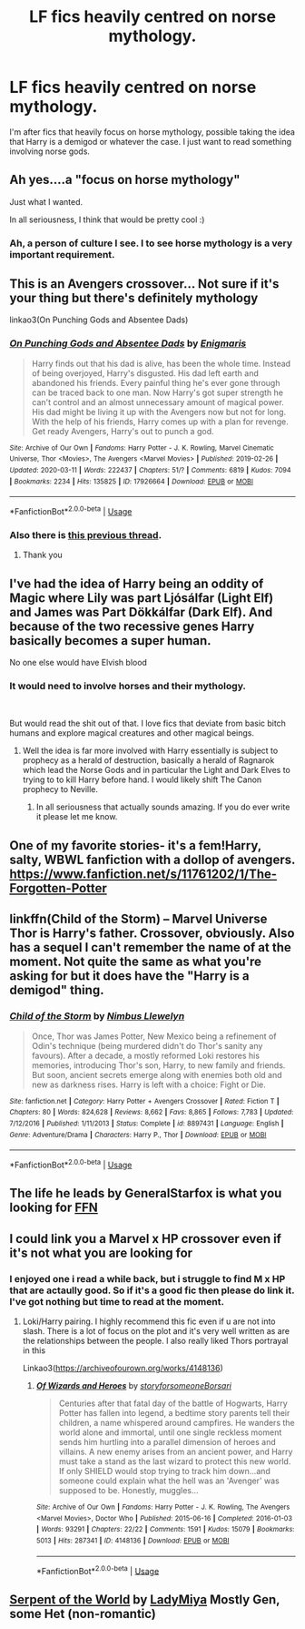 #+TITLE: LF fics heavily centred on norse mythology.

* LF fics heavily centred on norse mythology.
:PROPERTIES:
:Author: ZacSt
:Score: 22
:DateUnix: 1585911661.0
:DateShort: 2020-Apr-03
:FlairText: Request
:END:
I'm after fics that heavily focus on horse mythology, possible taking the idea that Harry is a demigod or whatever the case. I just want to read something involving norse gods.


** Ah yes....a "focus on horse mythology"

Just what I wanted.

In all seriousness, I think that would be pretty cool :)
:PROPERTIES:
:Author: dark_case123
:Score: 7
:DateUnix: 1585935232.0
:DateShort: 2020-Apr-03
:END:

*** Ah, a person of culture I see. I to see horse mythology is a very important requirement.
:PROPERTIES:
:Author: ZacSt
:Score: 3
:DateUnix: 1585956618.0
:DateShort: 2020-Apr-04
:END:


** This is an Avengers crossover... Not sure if it's your thing but there's definitely mythology

linkao3(On Punching Gods and Absentee Dads)
:PROPERTIES:
:Author: sinkintothesea
:Score: 2
:DateUnix: 1585929294.0
:DateShort: 2020-Apr-03
:END:

*** [[https://archiveofourown.org/works/17926664][*/On Punching Gods and Absentee Dads/*]] by [[https://www.archiveofourown.org/users/Enigmaris/pseuds/Enigmaris][/Enigmaris/]]

#+begin_quote
  Harry finds out that his dad is alive, has been the whole time. Instead of being overjoyed, Harry's disgusted. His dad left earth and abandoned his friends. Every painful thing he's ever gone through can be traced back to one man. Now Harry's got super strength he can't control and an almost unnecessary amount of magical power. His dad might be living it up with the Avengers now but not for long. With the help of his friends, Harry comes up with a plan for revenge. Get ready Avengers, Harry's out to punch a god.
#+end_quote

^{/Site/:} ^{Archive} ^{of} ^{Our} ^{Own} ^{*|*} ^{/Fandoms/:} ^{Harry} ^{Potter} ^{-} ^{J.} ^{K.} ^{Rowling,} ^{Marvel} ^{Cinematic} ^{Universe,} ^{Thor} ^{<Movies>,} ^{The} ^{Avengers} ^{<Marvel} ^{Movies>} ^{*|*} ^{/Published/:} ^{2019-02-26} ^{*|*} ^{/Updated/:} ^{2020-03-11} ^{*|*} ^{/Words/:} ^{222437} ^{*|*} ^{/Chapters/:} ^{51/?} ^{*|*} ^{/Comments/:} ^{6819} ^{*|*} ^{/Kudos/:} ^{7094} ^{*|*} ^{/Bookmarks/:} ^{2234} ^{*|*} ^{/Hits/:} ^{135825} ^{*|*} ^{/ID/:} ^{17926664} ^{*|*} ^{/Download/:} ^{[[https://archiveofourown.org/downloads/17926664/On%20Punching%20Gods%20and.epub?updated_at=1584504204][EPUB]]} ^{or} ^{[[https://archiveofourown.org/downloads/17926664/On%20Punching%20Gods%20and.mobi?updated_at=1584504204][MOBI]]}

--------------

*FanfictionBot*^{2.0.0-beta} | [[https://github.com/tusing/reddit-ffn-bot/wiki/Usage][Usage]]
:PROPERTIES:
:Author: FanfictionBot
:Score: 2
:DateUnix: 1585929310.0
:DateShort: 2020-Apr-03
:END:


*** Also there is [[https://www.reddit.com/r/HPfanfiction/comments/8upmea/looking_for_norse_harry/][this previous thread]].
:PROPERTIES:
:Author: sinkintothesea
:Score: 1
:DateUnix: 1585929542.0
:DateShort: 2020-Apr-03
:END:

**** Thank you
:PROPERTIES:
:Author: ZacSt
:Score: 1
:DateUnix: 1586078775.0
:DateShort: 2020-Apr-05
:END:


** I've had the idea of Harry being an oddity of Magic where Lily was part Ljósálfar (Light Elf) and James was Part Dökkálfar (Dark Elf). And because of the two recessive genes Harry basically becomes a super human.

No one else would have Elvish blood
:PROPERTIES:
:Author: KidCoheed
:Score: 2
:DateUnix: 1585936612.0
:DateShort: 2020-Apr-03
:END:

*** It would need to involve horses and their mythology.

​

But would read the shit out of that. I love fics that deviate from basic bitch humans and explore magical creatures and other magical beings.
:PROPERTIES:
:Author: ZacSt
:Score: 1
:DateUnix: 1585956529.0
:DateShort: 2020-Apr-04
:END:

**** Well the idea is far more involved with Harry essentially is subject to prophecy as a herald of destruction, basically a herald of Ragnarok which lead the Norse Gods and in particular the Light and Dark Elves to trying to to kill Harry before hand. I would likely shift The Canon prophecy to Neville.
:PROPERTIES:
:Author: KidCoheed
:Score: 1
:DateUnix: 1585958531.0
:DateShort: 2020-Apr-04
:END:

***** In all seriousness that actually sounds amazing. If you do ever write it please let me know.
:PROPERTIES:
:Author: ZacSt
:Score: 2
:DateUnix: 1586078724.0
:DateShort: 2020-Apr-05
:END:


** One of my favorite stories- it's a fem!Harry, salty, WBWL fanfiction with a dollop of avengers. [[https://www.fanfiction.net/s/11761202/1/The-Forgotten-Potter]]
:PROPERTIES:
:Author: thezestywalru23
:Score: 1
:DateUnix: 1585935892.0
:DateShort: 2020-Apr-03
:END:


** linkffn(Child of the Storm) -- Marvel Universe Thor is Harry's father. Crossover, obviously. Also has a sequel I can't remember the name of at the moment. Not quite the same as what you're asking for but it does have the "Harry is a demigod" thing.
:PROPERTIES:
:Author: ParanoidDrone
:Score: 1
:DateUnix: 1585955843.0
:DateShort: 2020-Apr-04
:END:

*** [[https://www.fanfiction.net/s/8897431/1/][*/Child of the Storm/*]] by [[https://www.fanfiction.net/u/2204901/Nimbus-Llewelyn][/Nimbus Llewelyn/]]

#+begin_quote
  Once, Thor was James Potter, New Mexico being a refinement of Odin's technique (being murdered didn't do Thor's sanity any favours). After a decade, a mostly reformed Loki restores his memories, introducing Thor's son, Harry, to new family and friends. But soon, ancient secrets emerge along with enemies both old and new as darkness rises. Harry is left with a choice: Fight or Die.
#+end_quote

^{/Site/:} ^{fanfiction.net} ^{*|*} ^{/Category/:} ^{Harry} ^{Potter} ^{+} ^{Avengers} ^{Crossover} ^{*|*} ^{/Rated/:} ^{Fiction} ^{T} ^{*|*} ^{/Chapters/:} ^{80} ^{*|*} ^{/Words/:} ^{824,628} ^{*|*} ^{/Reviews/:} ^{8,662} ^{*|*} ^{/Favs/:} ^{8,865} ^{*|*} ^{/Follows/:} ^{7,783} ^{*|*} ^{/Updated/:} ^{7/12/2016} ^{*|*} ^{/Published/:} ^{1/11/2013} ^{*|*} ^{/Status/:} ^{Complete} ^{*|*} ^{/id/:} ^{8897431} ^{*|*} ^{/Language/:} ^{English} ^{*|*} ^{/Genre/:} ^{Adventure/Drama} ^{*|*} ^{/Characters/:} ^{Harry} ^{P.,} ^{Thor} ^{*|*} ^{/Download/:} ^{[[http://www.ff2ebook.com/old/ffn-bot/index.php?id=8897431&source=ff&filetype=epub][EPUB]]} ^{or} ^{[[http://www.ff2ebook.com/old/ffn-bot/index.php?id=8897431&source=ff&filetype=mobi][MOBI]]}

--------------

*FanfictionBot*^{2.0.0-beta} | [[https://github.com/tusing/reddit-ffn-bot/wiki/Usage][Usage]]
:PROPERTIES:
:Author: FanfictionBot
:Score: 1
:DateUnix: 1585955864.0
:DateShort: 2020-Apr-04
:END:


** The life he leads by GeneralStarfox is what you looking for [[https://www.fanfiction.net/s/13082443/1/The-Life-He-Leads][FFN]]
:PROPERTIES:
:Author: Crow3r
:Score: 1
:DateUnix: 1585958818.0
:DateShort: 2020-Apr-04
:END:


** I could link you a Marvel x HP crossover even if it's not what you are looking for
:PROPERTIES:
:Author: Quine_
:Score: 1
:DateUnix: 1586024691.0
:DateShort: 2020-Apr-04
:END:

*** I enjoyed one i read a while back, but i struggle to find M x HP that are actaully good. So if it's a good fic then please do link it. I've got nothing but time to read at the moment.
:PROPERTIES:
:Author: ZacSt
:Score: 1
:DateUnix: 1586078598.0
:DateShort: 2020-Apr-05
:END:

**** Loki/Harry pairing. I highly recommend this fic even if u are not into slash. There is a lot of focus on the plot and it's very well written as are the relationships between the people. I also really liked Thors portrayal in this

Linkao3([[https://archiveofourown.org/works/4148136]])
:PROPERTIES:
:Author: Quine_
:Score: 1
:DateUnix: 1586083044.0
:DateShort: 2020-Apr-05
:END:

***** [[https://archiveofourown.org/works/4148136][*/Of Wizards and Heroes/*]] by [[https://www.archiveofourown.org/users/storyforsomeone/pseuds/storyforsomeone/users/Borsari/pseuds/Borsari][/storyforsomeoneBorsari/]]

#+begin_quote
  Centuries after that fatal day of the battle of Hogwarts, Harry Potter has fallen into legend, a bedtime story parents tell their children, a name whispered around campfires. He wanders the world alone and immortal, until one single reckless moment sends him hurtling into a parallel dimension of heroes and villains. A new enemy arises from an ancient power, and Harry must take a stand as the last wizard to protect this new world. If only SHIELD would stop trying to track him down...and someone could explain what the hell was an 'Avenger' was supposed to be. Honestly, muggles...
#+end_quote

^{/Site/:} ^{Archive} ^{of} ^{Our} ^{Own} ^{*|*} ^{/Fandoms/:} ^{Harry} ^{Potter} ^{-} ^{J.} ^{K.} ^{Rowling,} ^{The} ^{Avengers} ^{<Marvel} ^{Movies>,} ^{Doctor} ^{Who} ^{*|*} ^{/Published/:} ^{2015-06-16} ^{*|*} ^{/Completed/:} ^{2016-01-03} ^{*|*} ^{/Words/:} ^{93291} ^{*|*} ^{/Chapters/:} ^{22/22} ^{*|*} ^{/Comments/:} ^{1591} ^{*|*} ^{/Kudos/:} ^{15079} ^{*|*} ^{/Bookmarks/:} ^{5013} ^{*|*} ^{/Hits/:} ^{287341} ^{*|*} ^{/ID/:} ^{4148136} ^{*|*} ^{/Download/:} ^{[[https://archiveofourown.org/downloads/4148136/Of%20Wizards%20and%20Heroes.epub?updated_at=1585043123][EPUB]]} ^{or} ^{[[https://archiveofourown.org/downloads/4148136/Of%20Wizards%20and%20Heroes.mobi?updated_at=1585043123][MOBI]]}

--------------

*FanfictionBot*^{2.0.0-beta} | [[https://github.com/tusing/reddit-ffn-bot/wiki/Usage][Usage]]
:PROPERTIES:
:Author: FanfictionBot
:Score: 1
:DateUnix: 1586083057.0
:DateShort: 2020-Apr-05
:END:


** [[https://archiveofourown.org/works/2357942][Serpent of the World]] by [[https://archiveofourown.org/users/LadyMiya/pseuds/LadyMiya][LadyMiya]] Mostly Gen, some Het (non-romantic)
:PROPERTIES:
:Author: raveninthewind84
:Score: 1
:DateUnix: 1586761145.0
:DateShort: 2020-Apr-13
:END:
